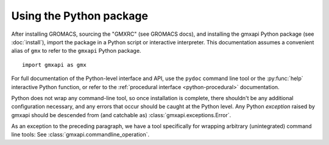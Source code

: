 ========================
Using the Python package
========================

After installing GROMACS, sourcing the "GMXRC" (see GROMACS docs), and installing
the gmxapi Python package (see :doc:`install`), import the package in a Python
script or interactive interpreter. This documentation assumes a convenient alias
of ``gmx`` to refer to the ``gmxapi`` Python package.

::

    import gmxapi as gmx

For full documentation of the Python-level interface and API, use the ``pydoc``
command line tool or the :py:func:`help` interactive Python function, or refer to
the :ref:`procedural interface <python-procedural>` documentation.

Python does not wrap any command-line tool, so once installation is complete,
there shouldn't be any additional configuration necessary, and any errors that
occur should be caught at the Python level. Any Python *exception* raised by gmxapi
should be descended from (and catchable as) :class:`gmxapi.exceptions.Error`.

As an exception to the preceding paragraph, we have a tool specifically for
wrapping arbitrary (unintegrated) command line tools: See :class:`gmxapi.commandline_operation`.
